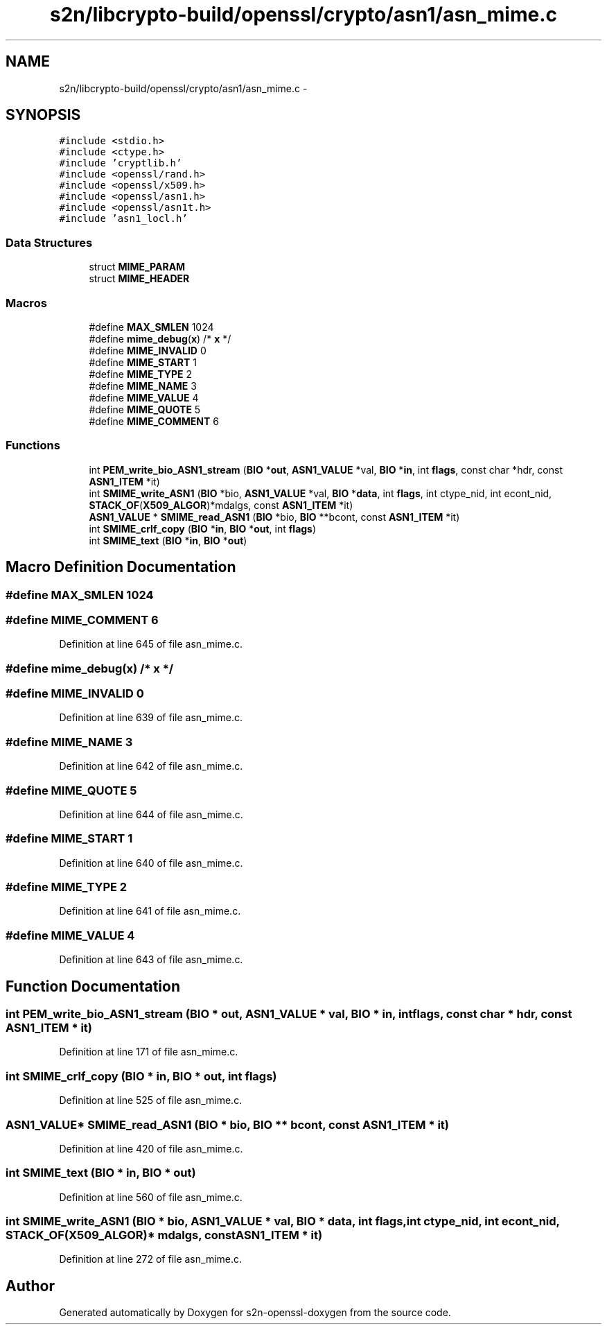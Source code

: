 .TH "s2n/libcrypto-build/openssl/crypto/asn1/asn_mime.c" 3 "Thu Jun 30 2016" "s2n-openssl-doxygen" \" -*- nroff -*-
.ad l
.nh
.SH NAME
s2n/libcrypto-build/openssl/crypto/asn1/asn_mime.c \- 
.SH SYNOPSIS
.br
.PP
\fC#include <stdio\&.h>\fP
.br
\fC#include <ctype\&.h>\fP
.br
\fC#include 'cryptlib\&.h'\fP
.br
\fC#include <openssl/rand\&.h>\fP
.br
\fC#include <openssl/x509\&.h>\fP
.br
\fC#include <openssl/asn1\&.h>\fP
.br
\fC#include <openssl/asn1t\&.h>\fP
.br
\fC#include 'asn1_locl\&.h'\fP
.br

.SS "Data Structures"

.in +1c
.ti -1c
.RI "struct \fBMIME_PARAM\fP"
.br
.ti -1c
.RI "struct \fBMIME_HEADER\fP"
.br
.in -1c
.SS "Macros"

.in +1c
.ti -1c
.RI "#define \fBMAX_SMLEN\fP   1024"
.br
.ti -1c
.RI "#define \fBmime_debug\fP(\fBx\fP)                     /* \fBx\fP */"
.br
.ti -1c
.RI "#define \fBMIME_INVALID\fP   0"
.br
.ti -1c
.RI "#define \fBMIME_START\fP   1"
.br
.ti -1c
.RI "#define \fBMIME_TYPE\fP   2"
.br
.ti -1c
.RI "#define \fBMIME_NAME\fP   3"
.br
.ti -1c
.RI "#define \fBMIME_VALUE\fP   4"
.br
.ti -1c
.RI "#define \fBMIME_QUOTE\fP   5"
.br
.ti -1c
.RI "#define \fBMIME_COMMENT\fP   6"
.br
.in -1c
.SS "Functions"

.in +1c
.ti -1c
.RI "int \fBPEM_write_bio_ASN1_stream\fP (\fBBIO\fP *\fBout\fP, \fBASN1_VALUE\fP *val, \fBBIO\fP *\fBin\fP, int \fBflags\fP, const char *hdr, const \fBASN1_ITEM\fP *it)"
.br
.ti -1c
.RI "int \fBSMIME_write_ASN1\fP (\fBBIO\fP *bio, \fBASN1_VALUE\fP *val, \fBBIO\fP *\fBdata\fP, int \fBflags\fP, int ctype_nid, int econt_nid, \fBSTACK_OF\fP(\fBX509_ALGOR\fP)*mdalgs, const \fBASN1_ITEM\fP *it)"
.br
.ti -1c
.RI "\fBASN1_VALUE\fP * \fBSMIME_read_ASN1\fP (\fBBIO\fP *bio, \fBBIO\fP **bcont, const \fBASN1_ITEM\fP *it)"
.br
.ti -1c
.RI "int \fBSMIME_crlf_copy\fP (\fBBIO\fP *\fBin\fP, \fBBIO\fP *\fBout\fP, int \fBflags\fP)"
.br
.ti -1c
.RI "int \fBSMIME_text\fP (\fBBIO\fP *\fBin\fP, \fBBIO\fP *\fBout\fP)"
.br
.in -1c
.SH "Macro Definition Documentation"
.PP 
.SS "#define MAX_SMLEN   1024"

.SS "#define MIME_COMMENT   6"

.PP
Definition at line 645 of file asn_mime\&.c\&.
.SS "#define mime_debug(\fBx\fP)   /* \fBx\fP */"

.SS "#define MIME_INVALID   0"

.PP
Definition at line 639 of file asn_mime\&.c\&.
.SS "#define MIME_NAME   3"

.PP
Definition at line 642 of file asn_mime\&.c\&.
.SS "#define MIME_QUOTE   5"

.PP
Definition at line 644 of file asn_mime\&.c\&.
.SS "#define MIME_START   1"

.PP
Definition at line 640 of file asn_mime\&.c\&.
.SS "#define MIME_TYPE   2"

.PP
Definition at line 641 of file asn_mime\&.c\&.
.SS "#define MIME_VALUE   4"

.PP
Definition at line 643 of file asn_mime\&.c\&.
.SH "Function Documentation"
.PP 
.SS "int PEM_write_bio_ASN1_stream (\fBBIO\fP * out, \fBASN1_VALUE\fP * val, \fBBIO\fP * in, int flags, const char * hdr, const \fBASN1_ITEM\fP * it)"

.PP
Definition at line 171 of file asn_mime\&.c\&.
.SS "int SMIME_crlf_copy (\fBBIO\fP * in, \fBBIO\fP * out, int flags)"

.PP
Definition at line 525 of file asn_mime\&.c\&.
.SS "\fBASN1_VALUE\fP* SMIME_read_ASN1 (\fBBIO\fP * bio, \fBBIO\fP ** bcont, const \fBASN1_ITEM\fP * it)"

.PP
Definition at line 420 of file asn_mime\&.c\&.
.SS "int SMIME_text (\fBBIO\fP * in, \fBBIO\fP * out)"

.PP
Definition at line 560 of file asn_mime\&.c\&.
.SS "int SMIME_write_ASN1 (\fBBIO\fP * bio, \fBASN1_VALUE\fP * val, \fBBIO\fP * data, int flags, int ctype_nid, int econt_nid, \fBSTACK_OF\fP(\fBX509_ALGOR\fP)* mdalgs, const \fBASN1_ITEM\fP * it)"

.PP
Definition at line 272 of file asn_mime\&.c\&.
.SH "Author"
.PP 
Generated automatically by Doxygen for s2n-openssl-doxygen from the source code\&.
